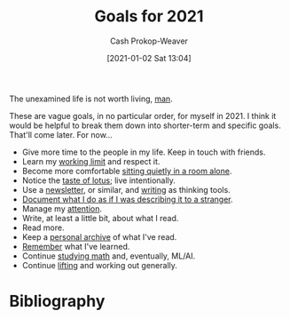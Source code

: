 :PROPERTIES:
:ID:       60abd5dd-30f8-482c-8de7-421e25ed847e
:DIR:      /home/cashweaver/proj/roam/attachments/60abd5dd-30f8-482c-8de7-421e25ed847e
:LAST_MODIFIED: [2023-09-05 Tue 20:17]
:END:
#+title: Goals for 2021
#+hugo_custom_front_matter: :slug "60abd5dd-30f8-482c-8de7-421e25ed847e"
#+author: Cash Prokop-Weaver
#+date: [2021-01-02 Sat 13:04]

The unexamined life is not worth living, [[https://youtu.be/l2kN7pEME4o?t=51][man]].

These are vague goals, in no particular order, for myself in 2021. I think it would be helpful to break them down into shorter-term and specific goals. That'll come later. For now...

- Give more time to the people in my life. Keep in touch with friends.
- Learn my [[https://www.lesswrong.com/posts/c8EeJtqnsKyXdLtc5/how-long-can-people-usefully-work][working limit]] and respect it.
- Become more comfortable [[https://news.ycombinator.com/item?id=25482927][sitting quietly in a room alone]].
- Notice the [[https://www.lesswrong.com/posts/KwdcMts8P8hacqwrX/noticing-the-taste-of-lotus][taste of lotus]]; live intentionally.
- Use a [[https://www.lesswrong.com/posts/TyswYDeub7mxMXCgi/the-monthly-newsletter-as-thinking-tool][newsletter]], or similar, and [[https://www.google.com/search?rlz=1CAZJXP_enUS900&sxsrf=ALeKk018Uxd8MrGMD408ZNQF-K2ojSC2kA%3A1609550898080&ei=MszvX8auBI73-gTq8L_IBg&q=writing+thinking+tool&oq=writing+thinking+tool&gs_lcp=CgZwc3ktYWIQDFAAWABggc0GaABwAXgAgAEAiAEAkgEAmAEAqgEHZ3dzLXdpeg&sclient=psy-ab&ved=0ahUKEwjGj5ysjPztAhWOu54KHWr4D2kQ4dUDCA4][writing]] as thinking tools.
- [[https://news.ycombinator.com/item?id=24259861][Document what I do as if I was describing it to a stranger]].
- Manage my [[https://www.lesswrong.com/posts/aDtzAZf3LnwYvmBP7/attention-is-your-scarcest-resource][attention]].
- Write, at least a little bit, about what I read.
- Read more.
- Keep a [[http://www.zotero.org][personal archive]] of what I've read.
- [[https://apps.ankiweb.net/][Remember]] what I've learned.
- Continue [[https://news.ycombinator.com/item?id=25595583][studying math]] and, eventually, ML/AI.
- Continue [[https://docs.google.com/spreadsheets/d/1y0rATMeou3hKTt7yDgbNwvtOitZSVFEbjeZBH3AZ5Gs/edit?usp=sharing][lifting]] and working out generally.
* Flashcards :noexport:
:PROPERTIES:
:ANKI_DECK: Default
:END:

* Bibliography
#+print_bibliography:
